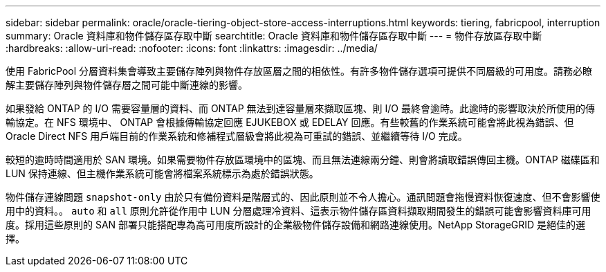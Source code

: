 ---
sidebar: sidebar 
permalink: oracle/oracle-tiering-object-store-access-interruptions.html 
keywords: tiering, fabricpool, interruption 
summary: Oracle 資料庫和物件儲存區存取中斷 
searchtitle: Oracle 資料庫和物件儲存區存取中斷 
---
= 物件存放區存取中斷
:hardbreaks:
:allow-uri-read: 
:nofooter: 
:icons: font
:linkattrs: 
:imagesdir: ../media/


[role="lead"]
使用 FabricPool 分層資料集會導致主要儲存陣列與物件存放區層之間的相依性。有許多物件儲存選項可提供不同層級的可用度。請務必瞭解主要儲存陣列與物件儲存層之間可能中斷連線的影響。

如果發給 ONTAP 的 I/O 需要容量層的資料、而 ONTAP 無法到達容量層來擷取區塊、則 I/O 最終會逾時。此逾時的影響取決於所使用的傳輸協定。在 NFS 環境中、 ONTAP 會根據傳輸協定回應 EJUKEBOX 或 EDELAY 回應。有些較舊的作業系統可能會將此視為錯誤、但 Oracle Direct NFS 用戶端目前的作業系統和修補程式層級會將此視為可重試的錯誤、並繼續等待 I/O 完成。

較短的逾時時間適用於 SAN 環境。如果需要物件存放區環境中的區塊、而且無法連線兩分鐘、則會將讀取錯誤傳回主機。ONTAP 磁碟區和 LUN 保持連線、但主機作業系統可能會將檔案系統標示為處於錯誤狀態。

物件儲存連線問題 `snapshot-only` 由於只有備份資料是階層式的、因此原則並不令人擔心。通訊問題會拖慢資料恢復速度、但不會影響使用中的資料。。 `auto` 和 `all` 原則允許從作用中 LUN 分層處理冷資料、這表示物件儲存區資料擷取期間發生的錯誤可能會影響資料庫可用度。採用這些原則的 SAN 部署只能搭配專為高可用度所設計的企業級物件儲存設備和網路連線使用。NetApp StorageGRID 是絕佳的選擇。
